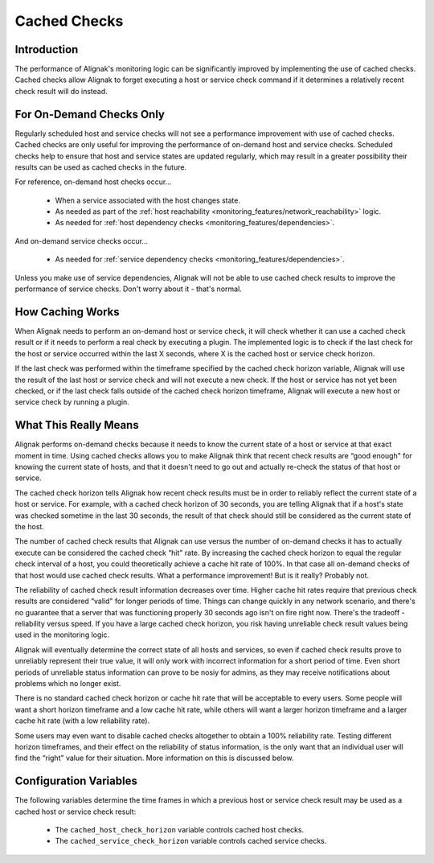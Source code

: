 .. _alignak_features/cached_checks:

=============
Cached Checks
=============


Introduction
============

.. image:: /_static/images///official/images/cachedchecks1.png
   :scale: 90 %

The performance of Alignak's monitoring logic can be significantly improved by implementing the use of
cached checks. Cached checks allow Alignak to forget executing a host or service check command if it determines
a relatively recent check result will do instead.


For On-Demand Checks Only
=========================

Regularly scheduled host and service checks will not see a performance improvement with use of cached checks.
Cached checks are only useful for improving the performance of on-demand host and service checks. Scheduled
checks help to ensure that host and service states are updated regularly, which may result in a greater
possibility their results can be used as cached checks in the future.

For reference, on-demand host checks occur...

   * When a service associated with the host changes state.
   * As needed as part of the :ref:`host reachability <monitoring_features/network_reachability>` logic.
   * As needed for :ref:`host dependency checks <monitoring_features/dependencies>`.

And on-demand service checks occur...

  * As needed for :ref:`service dependency checks <monitoring_features/dependencies>`.

Unless you make use of service dependencies, Alignak will not be able to use cached check results to
improve the performance of service checks. Don't worry about it - that's normal.


How Caching Works
=================

.. image:: /_static/images///official/images/cachedchecks.png
   :scale: 90 %


When Alignak needs to perform an on-demand host or service check, it will check whether it can use a cached
check result or if it needs to perform a real check by executing a plugin. The implemented logic is to check
if the last check for the host or service occurred within the last X seconds, where X is the cached host or service check horizon.

If the last check was performed within the timeframe specified by the cached check horizon variable, Alignak will
use the result of the last host or service check and will not execute a new check. If the host or service has
not yet been checked, or if the last check falls outside of the cached check horizon timeframe, Alignak will
execute a new host or service check by running a plugin.


What This Really Means
======================

Alignak performs on-demand checks because it needs to know the current state of a host or service at that
exact moment in time. Using cached checks allows you to make Alignak think that recent check results are
“good enough" for knowing the current state of hosts, and that it doesn't need to go out and actually
re-check the status of that host or service.

The cached check horizon tells Alignak how recent check results must be in order to reliably reflect the
current state of a host or service. For example, with a cached check horizon of 30 seconds, you are telling
Alignak that if a host's state was checked sometime in the last 30 seconds, the result of that check should
still be considered as the current state of the host.

The number of cached check results that Alignak can use versus the number of on-demand checks it has to
actually execute can be considered the cached check “hit" rate. By increasing the cached check horizon to
equal the regular check interval of a host, you could theoretically achieve a cache hit rate of 100%.
In that case all on-demand checks of that host would use cached check results. What a performance improvement! But is it really? Probably not.

The reliability of cached check result information decreases over time. Higher cache hit rates require that
previous check results are considered “valid" for longer periods of time. Things can change quickly in any
network scenario, and there's no guarantee that a server that was functioning properly 30 seconds ago isn't
on fire right now. There's the tradeoff - reliability versus speed.
If you have a large cached check horizon, you risk having unreliable check result values being used in the monitoring logic.

Alignak will eventually determine the correct state of all hosts and services, so even if cached check
results prove to unreliably represent their true value, it will only work with incorrect information for
a short period of time. Even short periods of unreliable status information can prove to be nosiy for admins,
as they may receive notifications about problems which no longer exist.

There is no standard cached check horizon or cache hit rate that will be acceptable to every users.
Some people will want a short horizon timeframe and a low cache hit rate, while others will want a larger
horizon timeframe and a larger cache hit rate (with a low reliability rate).

Some users may even want to disable cached checks altogether to obtain a 100% reliability rate.
Testing different horizon timeframes, and their effect on the reliability of status information, is the
only want that an individual user will find the “right" value for their situation. More information on this is discussed below.


Configuration Variables
=======================

The following variables determine the time frames in which a previous host or service check result may be used as a cached host or service check result:

  * The ``cached_host_check_horizon`` variable controls cached host checks.
  * The ``cached_service_check_horizon`` variable controls cached service checks.


